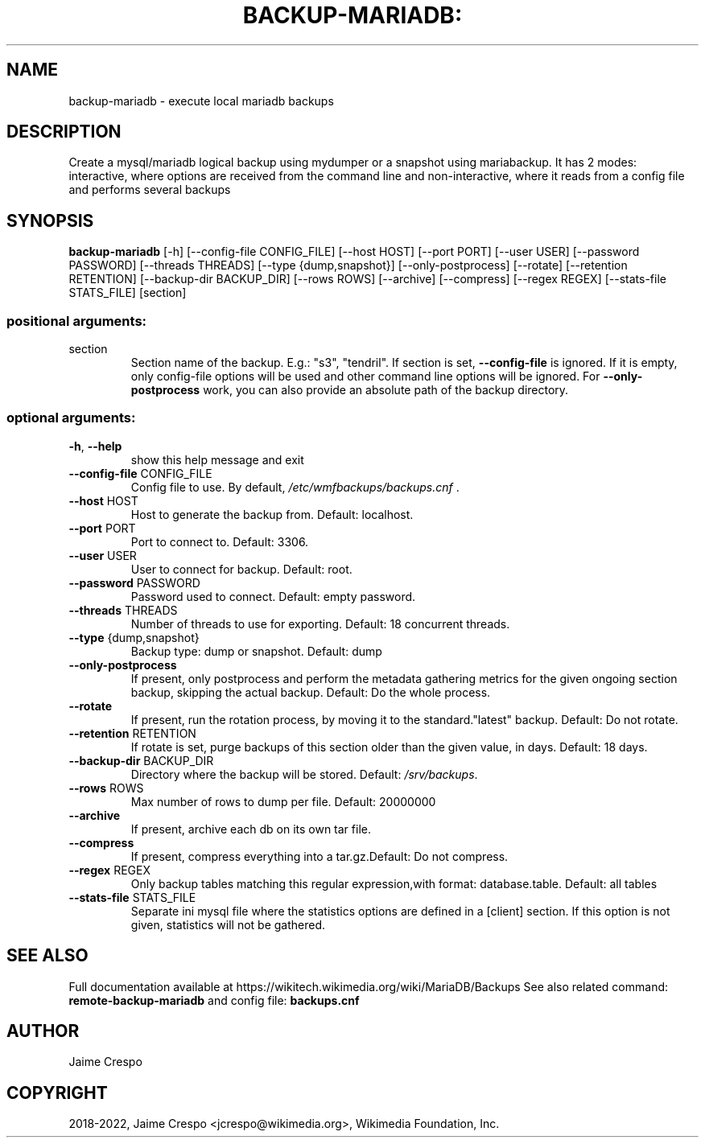 .TH BACKUP-MARIADB: "1" "March 2022" "wmfbackups" "User Commands"
.SH NAME
backup-mariadb \- execute local mariadb backups
.SH DESCRIPTION
.PP
Create a mysql/mariadb logical backup using mydumper or a snapshot using
mariabackup. It has 2 modes: interactive, where options are received from the
command line and non\-interactive, where it reads from a config file and
performs several backups
.SH SYNOPSIS
.B backup-mariadb
[\-h] [\-\-config\-file CONFIG_FILE] [\-\-host HOST]
[\-\-port PORT] [\-\-user USER] [\-\-password PASSWORD]
[\-\-threads THREADS] [\-\-type {dump,snapshot}]
[\-\-only\-postprocess] [\-\-rotate] [\-\-retention RETENTION]
[\-\-backup\-dir BACKUP_DIR] [\-\-rows ROWS] [\-\-archive]
[\-\-compress] [\-\-regex REGEX] [\-\-stats\-file STATS_FILE]
[section]
.SS "positional arguments:"
.TP
section
Section name of the backup. E.g.: "s3", "tendril". If
section is set, \fB\-\-config\-file\fR is ignored. If it is
empty, only config\-file options will be used and other
command line options will be ignored. For \fB\-\-only\-postprocess\fR work,
you can also provide an absolute path of the backup directory.
.SS "optional arguments:"
.TP
\fB\-h\fR, \fB\-\-help\fR
show this help message and exit
.TP
\fB\-\-config\-file\fR CONFIG_FILE
Config file to use. By default,
\fI\,/etc/wmfbackups/backups.cnf\/\fP .
.TP
\fB\-\-host\fR HOST
Host to generate the backup from. Default: localhost.
.TP
\fB\-\-port\fR PORT
Port to connect to. Default: 3306.
.TP
\fB\-\-user\fR USER
User to connect for backup. Default: root.
.TP
\fB\-\-password\fR PASSWORD
Password used to connect. Default: empty password.
.TP
\fB\-\-threads\fR THREADS
Number of threads to use for exporting. Default: 18
concurrent threads.
.TP
\fB\-\-type\fR {dump,snapshot}
Backup type: dump or snapshot. Default: dump
.TP
\fB\-\-only\-postprocess\fR
If present, only postprocess and perform the metadata
gathering metrics for the given ongoing section
backup, skipping the actual backup. Default: Do the
whole process.
.TP
\fB\-\-rotate\fR
If present, run the rotation process, by moving it to
the standard."latest" backup. Default: Do not rotate.
.TP
\fB\-\-retention\fR RETENTION
If rotate is set, purge backups of this section older
than the given value, in days. Default: 18 days.
.TP
\fB\-\-backup\-dir\fR BACKUP_DIR
Directory where the backup will be stored. Default:
\fI\,/srv/backups\/\fP.
.TP
\fB\-\-rows\fR ROWS
Max number of rows to dump per file. Default: 20000000
.TP
\fB\-\-archive\fR
If present, archive each db on its own tar file.
.TP
\fB\-\-compress\fR
If present, compress everything into a tar.gz.Default:
Do not compress.
.TP
\fB\-\-regex\fR REGEX
Only backup tables matching this regular
expression,with format: database.table. Default: all
tables
.TP
\fB\-\-stats\-file\fR STATS_FILE
Separate ini mysql file where the statistics options are
defined in a [client] section. If this option is not given,
statistics will not be gathered.
.SH "SEE ALSO"
Full documentation available at https://wikitech.wikimedia.org/wiki/MariaDB/Backups
See also related command:
.B remote-backup-mariadb
and config file:
.B backups.cnf
.SH AUTHOR
Jaime Crespo
.SH COPYRIGHT
2018-2022, Jaime Crespo <jcrespo@wikimedia.org>, Wikimedia Foundation, Inc.
